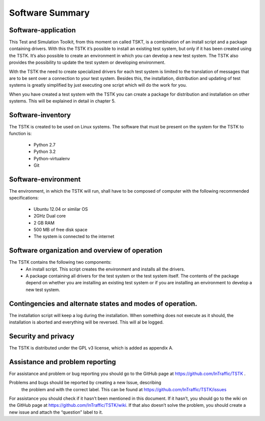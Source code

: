 Software Summary
====================

Software-application
---------------------
This Test and Simulation Toolkit, from this moment on called TSKT, is a 
combination of an install script and a package containing drivers. With 
this the TSTK it’s possible to install an existing test system, but only
if it has been created using the TSTK. It’s also possible to create an 
environment in which you can develop a new test system. The TSTK also 
provides the possibility to update the test system or developing 
environment. 

With the TSTK the need to create specialized drivers for each test 
system is limited to the translation of messages that are to be sent 
over a connection to your test system. Besides this, the installation, 
distribution and updating of test systems is greatly simplified by just 
executing one script which will do the work for you.

When you have created a test system with the TSTK you can create a 
package for distribution and installation on other systems. This will be
explained in detail in chapter 5.

Software-inventory
---------------------
The TSTK is created to be used on Linux systems. The software that must 
be present on the system for the TSTK to function is:

 - Python 2.7
 - Python 3.2
 - Python-virtualenv
 - Git

Software-environment
---------------------
The environment, in which the TSTK will run, shall have to be composed 
of  computer with the following recommended specifications:

 - Ubuntu 12.04 or similar OS
 - 2GHz Dual core
 - 2 GB RAM
 - 500 MB of free disk space
 - The system is connected to the internet

Software organization and overview of operation
-------------------------------------------------
The TSTK contains the following two components:
 - An install script. This script creates the environment and installs 
   all the drivers.
 - A package containing all drivers for the test system or the test 
   system itself. The contents of the package depend on whether you are 
   installing an existing test system or if you are installing an 
   environment to develop a new test system.

Contingencies and alternate states and modes of operation.  
---------------------------------------------------------------
The installation script will keep a log during the installation. When 
something does not execute as it should, the installation is aborted and
everything will be reversed. This will al be logged.

Security and privacy
---------------------
The TSTK is distributed under the GPL v3 license, which is added as 
appendix A.

Assistance and problem reporting
------------------------------------------
For assistance and problem or bug reporting you should go to the GitHub 
page at https://github.com/InTraffic/TSTK .

Problems and bugs should be reported by creating a new Issue, describing
 the problem and with the correct label. This can be found at
 https://github.com/InTraffic/TSTK/issues

For assistance you should check if it hasn’t been mentioned in this 
document. If it hasn’t, you should go to the wiki on the GitHub page at 
https://github.com/InTraffic/TSTK/wiki. If that also doesn’t solve the 
problem, you should create a new issue and attach the “question” label 
to it.
